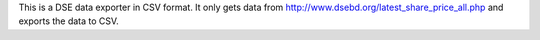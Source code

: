 This is a DSE data exporter in CSV format. It only gets data from http://www.dsebd.org/latest_share_price_all.php and exports the data to CSV.
